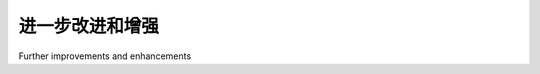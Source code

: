 进一步改进和增强
============================================

Further improvements and enhancements

.. tab:: 中文



.. tab:: 英文
